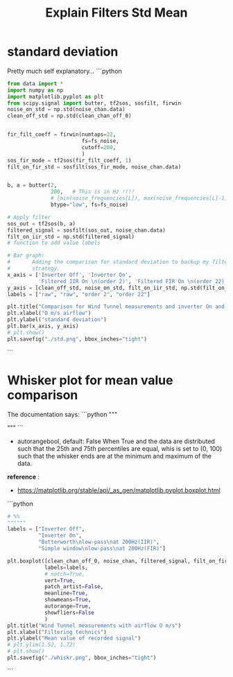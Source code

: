#+title: Explain Filters Std Mean
#+startup: latexpreview fold

* standard deviation

Pretty much self explanatory...
```python
#+begin_src jupyter-python :results raw drawer :exports code
from data import *
import numpy as np
import matplotlib.pyplot as plt
from scipy.signal import butter, tf2sos, sosfilt, firwin
noise_on_std = np.std(noise_chan.data)
clean_off_std = np.std(clean_chan_off_0)


fir_filt_coeff = firwin(numtaps=22,
                        fs=fs_noise,
                        cutoff=200,
                        )
sos_fir_mode = tf2sos(fir_filt_coeff, 1)
filt_on_fir_std = sosfilt(sos_fir_mode, noise_chan.data)


b, a = butter(2,
              200,   # This is in Hz !!!!
              # [min(noise_frequencies[L]), max(noise_frequencies[L]-1)],
              btype="low", fs=fs_noise)

# Apply filter
sos_out = tf2sos(b, a)
filtered_signal = sosfilt(sos_out, noise_chan.data)
filt_on_iir_std = np.std(filtered_signal)
# function to add value labels

# Bar graph:
#       Adding the comparison for standard deviation to backup my filter
#       strategy.
x_axis = ['Inverter Off', 'Inverter On',
          'Filtered IIR On \n(order 2)', 'Filtered FIR On \n(order 22)']
y_axis = [clean_off_std, noise_on_std, filt_on_iir_std, np.std(filt_on_fir_std)]
labels = ["raw", "raw", "order 2", "order 22"]

plt.title("Comparison for Wind Tunnel measurements and inverter On and Off")
plt.xlabel("O m/s airflow")
plt.ylabel("standard deviation")
plt.bar(x_axis, y_axis)
# plt.show()
plt.savefig("./std.png", bbox_inches="tight")

#+end_src

#+RESULTS:
:results:
[[file:./.ob-jupyter/ed2eb4b7181d70a7205da09683be974ed72d4ff2.png]]
:end:
```

[[file:./std.png]]
* Whisker plot for mean value comparison
The documentation says:
```python
"""
#          Q2-1.5IQR   Q1   median  Q3   Q3+1.5IQR
#                       |-----:-----|
#       o      |--------|     :     |--------|  o  o
#                       |-----:-----|
#   lier                <----------->          fliers
#                            IQR
"""
```
- autorangebool, default: False
    When True and the data are distributed such that the 25th and 75th
    percentiles are equal, whis is set to (0, 100) such that the whisker ends
    are at the minimum and maximum of the data.

*reference* :
    - https://matplotlib.org/stable/api/_as_gen/matplotlib.pyplot.boxplot.html

```python
#+begin_src jupyter-python :results raw drawer :exports code
# %%
""""""
labels = ["Inverter Off",
          "Inverter On",
          "Butterworth\nlow-pass\nat 200Hz(IIR)",
          "Simple window\nlow-pass\nat 200Hz(FIR)"]

plt.boxplot([clean_chan_off_0, noise_chan, filtered_signal, filt_on_fir_std],
            labels=labels,
            # notch=True,
            vert=True,
            patch_artist=False,
            meanline=True,
            showmeans=True,
            autorange=True,
            showfliers=False
            )
plt.title("Wind Tunnel measurements with airflow O m/s")
plt.xlabel("Filtering technics")
plt.ylabel("Mean value of recorded signal")
# plt.ylim(1.52, 1.72)
# plt.show()
plt.savefig("./whiskr.png", bbox_inches="tight")
#+end_src
```

#+RESULTS:
:results:
[[file:./.ob-jupyter/64e7a82649644a3e29e958cac85f18a16177f84b.png]]
:end:


[[file:./whiskr.png]]
